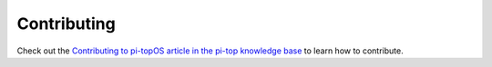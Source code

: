 =====================================================
Contributing
=====================================================

Check out the `Contributing to pi-topOS article in the pi-top knowledge base <http://knowledgebase.pi-top.com/knowledge/contributing-to-pi-top-os>`_ to learn how to contribute.
